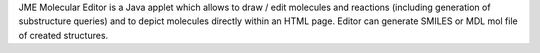 .. title: JME Molecular Editor
.. slug: jme-molecular-editor
.. date: 2013-03-04
.. tags: 2D Draw
.. link: http://www.molinspiration.com/jme/index.html
.. category: Freeware
.. type: text freeware
.. comments: 

JME Molecular Editor is a Java applet which allows to draw / edit molecules and reactions (including generation of substructure queries) and to depict molecules directly within an HTML page. Editor can generate SMILES or MDL mol file of created structures.
